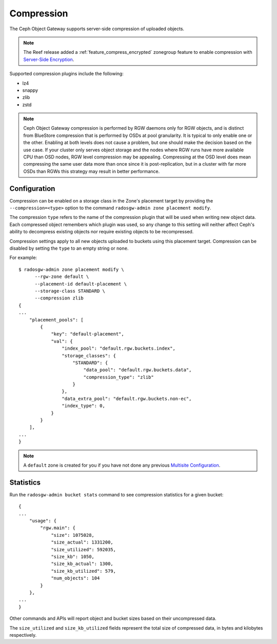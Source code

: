 ===========
Compression
===========

.. versionadded:: Kraken

The Ceph Object Gateway supports server-side compression of uploaded objects.

.. note:: The Reef release added a :ref:`feature_compress_encrypted` zonegroup
   feature to enable compression with `Server-Side Encryption`_.

Supported compression plugins include the following:

* lz4
* snappy
* zlib
* zstd

.. note:: Ceph Object Gateway compression is performed by RGW daemons only
   for RGW objects, and is distinct from BlueStore compression that is performed 
   by OSDs at pool granularity. It is typical to only enable one or the other. 
   Enabling at both levels does not cause a problem, but one should make the decision 
   based on the use case. If your cluster only serves object storage and the nodes 
   where RGW runs have more available CPU than OSD nodes, RGW level compression may be appealing. 
   Compressing at the OSD level does mean compressing the same user data more 
   than once since it is post-replication, but in a cluster with far more OSDs 
   than RGWs this strategy may result in better performance.

Configuration
=============

Compression can be enabled on a storage class in the Zone's placement target
by providing the ``--compression=<type>`` option to the command
``radosgw-admin zone placement modify``.

The compression ``type`` refers to the name of the compression plugin that will
be used when writing new object data. Each compressed object remembers which
plugin was used, so any change to this setting will neither affect Ceph's
ability to decompress existing objects nor require existing objects to be
recompressed.

Compression settings apply to all new objects uploaded to buckets using this
placement target. Compression can be disabled by setting the ``type`` to an
empty string or ``none``.

For example::

  $ radosgw-admin zone placement modify \
        --rgw-zone default \
        --placement-id default-placement \
        --storage-class STANDARD \
        --compression zlib
  {
  ...
      "placement_pools": [
          {
              "key": "default-placement",
              "val": {
                  "index_pool": "default.rgw.buckets.index",
                  "storage_classes": {
                      "STANDARD": {
                          "data_pool": "default.rgw.buckets.data",
                          "compression_type": "zlib"
                      }
                  },
                  "data_extra_pool": "default.rgw.buckets.non-ec",
                  "index_type": 0,
              }
          }
      ],
  ...
  }

.. note:: A ``default`` zone is created for you if you have not done any
   previous `Multisite Configuration`_.


Statistics
==========

Run the ``radosgw-admin bucket stats`` command to see compression statistics
for a given bucket:

.. prompt:: bash

   radosgw-admin bucket stats --bucket=<name>

::

  {
  ...
      "usage": {
          "rgw.main": {
              "size": 1075028,
              "size_actual": 1331200,
              "size_utilized": 592035,
              "size_kb": 1050,
              "size_kb_actual": 1300,
              "size_kb_utilized": 579,
              "num_objects": 104
          }
      },
  ...
  }

Other commands and APIs will report object and bucket sizes based on their
uncompressed data. 

The ``size_utilized`` and ``size_kb_utilized`` fields represent the total
size of compressed data, in bytes and kilobytes respectively.


.. _`Server-Side Encryption`: ../encryption
.. _`Multisite Configuration`: ../multisite
